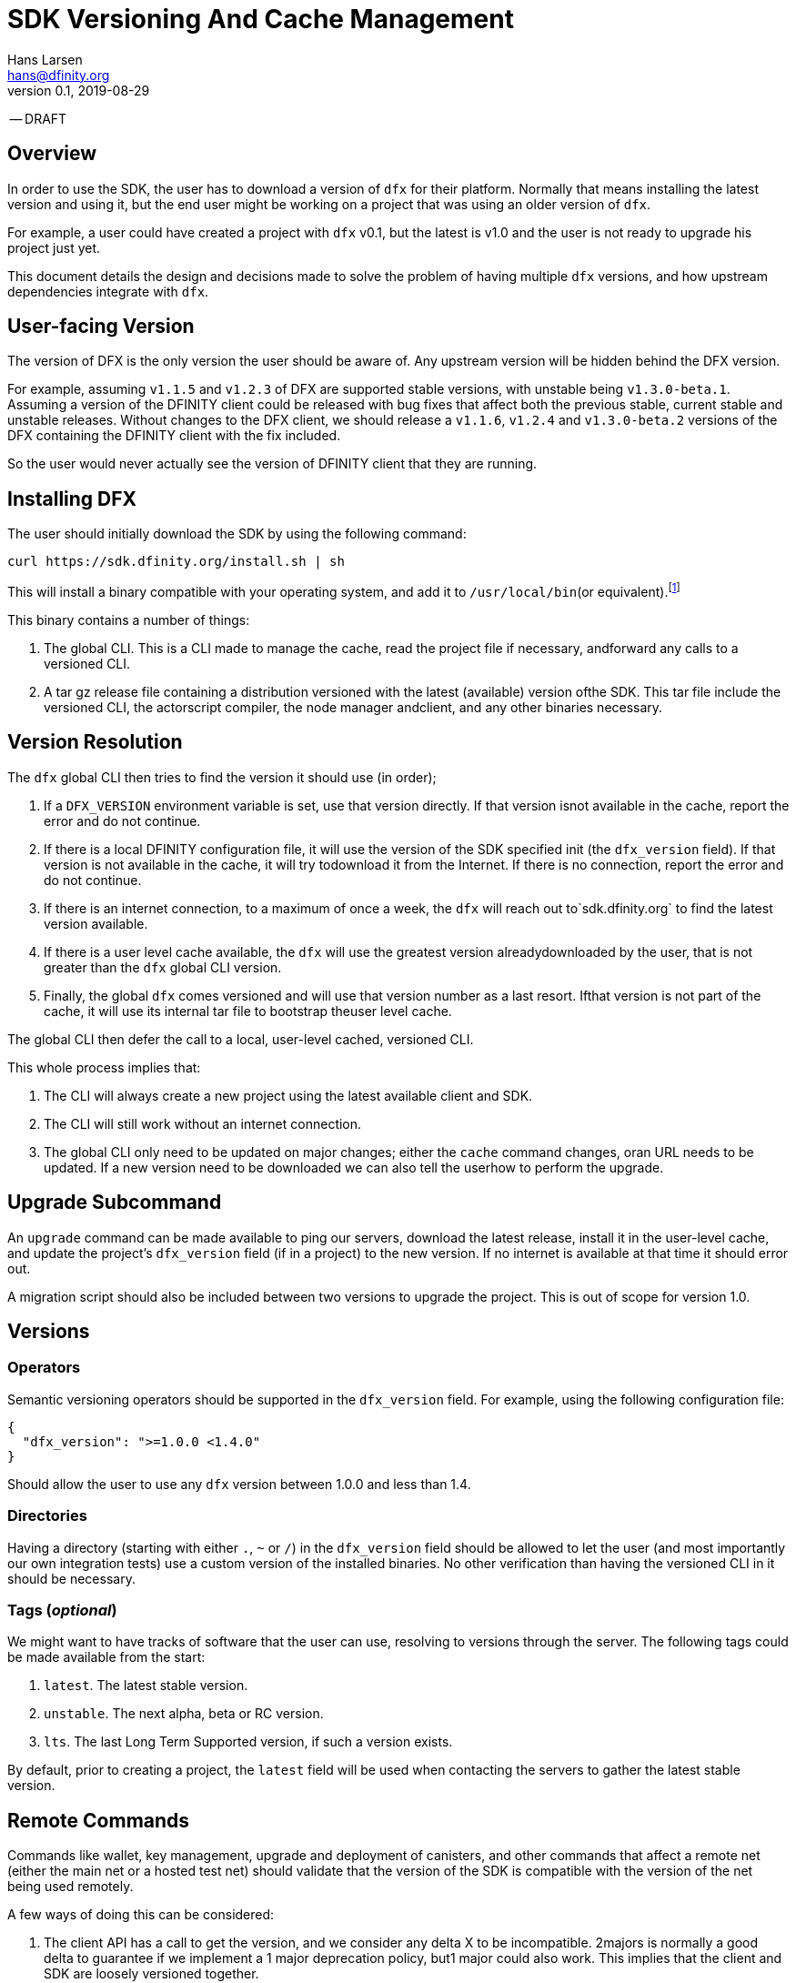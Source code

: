 = SDK Versioning And Cache Management
Hans Larsen <hans@dfinity.org>
v0.1, 2019-08-29

-- DRAFT

== Overview
In order to use the SDK, the user has to download a version of `dfx` for their platform. Normally that means installing the latest version and using it, but the end user might be working on a project that was using an older version of `dfx`.

For example, a user could have created a project with `dfx` v0.1, but the latest is v1.0 and the user is not ready to upgrade his project just yet.

This document details the design and decisions made to solve the problem of having multiple `dfx` versions, and how upstream dependencies integrate with `dfx`.

== User-facing Version
The version of DFX is the only version the user should be aware of. Any upstream version will be hidden behind the DFX version.

For example, assuming `v1.1.5` and `v1.2.3` of DFX are supported stable versions, with unstable being `v1.3.0-beta.1`. Assuming a version of the DFINITY client could be released with bug fixes that affect both the previous stable, current stable and unstable releases. Without changes to the DFX client, we should release a `v1.1.6`, `v1.2.4` and `v1.3.0-beta.2` versions of the DFX containing the DFINITY client with the fix included.

So the user would never actually see the version of DFINITY client that they are running.

== Installing DFX
The user should initially download the SDK by using the following command:
[source,bash]
curl https://sdk.dfinity.org/install.sh | sh

This will install a binary compatible with your operating system, and add it to `/usr/local/bin`(or equivalent).footnote:disclaimer[Other systems, such as `brew`, `dpkg` or simply downloading a binary directly, should be made available.]

This binary contains a number of things:

. The global CLI. This is a CLI made to manage the cache, read the project file if necessary, andforward any calls to a versioned CLI.
. A tar gz release file containing a distribution versioned with the latest (available) version ofthe SDK. This tar file include the versioned CLI, the actorscript compiler, the node manager andclient, and any other binaries necessary.

== Version Resolution

The `dfx` global CLI then tries to find the version it should use (in order);

. If a `DFX_VERSION` environment variable is set, use that version directly. If that version isnot available in the cache, report the error and do not continue.
. If there is a local DFINITY configuration file, it will use the version of the SDK specified init (the `dfx_version` field). If that version is not available in the cache, it will try todownload it from the Internet. If there is no connection, report the error and do not continue.
. If there is an internet connection, to a maximum of once a week, the `dfx` will reach out to`sdk.dfinity.org` to find the latest version available.
. If there is a user level cache available, the `dfx` will use the greatest version alreadydownloaded by the user, that is not greater than the `dfx` global CLI version.
. Finally, the global `dfx` comes versioned and will use that version number as a last resort. Ifthat version is not part of the cache, it will use its internal tar file to bootstrap theuser level cache.

The global CLI then defer the call to a local, user-level cached, versioned CLI.

This whole process implies that:

. The CLI will always create a new project using the latest available client and SDK.
. The CLI will still work without an internet connection.
. The global CLI only need to be updated on major changes; either the `cache` command changes, oran URL needs to be updated. If a new version need to be downloaded we can also tell the userhow to perform the upgrade.

== Upgrade Subcommand
An `upgrade` command can be made available to ping our servers, download the latest release, install it in the user-level cache, and update the project's `dfx_version` field (if in a project) to the new version. If no internet is available at that time it should error out.

A migration script should also be included between two versions to upgrade the project. This is out of scope for version 1.0.

== Versions
=== Operators
Semantic versioning operators should be supported in the `dfx_version` field. For example, using the following configuration file:
[source,json]
{
  "dfx_version": ">=1.0.0 <1.4.0"
}

Should allow the user to use any `dfx` version between 1.0.0 and less than 1.4.

=== Directories
Having a directory (starting with either `.`, `~` or `/`) in the `dfx_version` field should be allowed to let the user (and most importantly our own integration tests) use a custom version of the installed binaries. No other verification than having the versioned CLI in it should be necessary.

=== Tags (_optional_)
We might want to have tracks of software that the user can use, resolving to versions through the server. The following tags could be made available from the start:

. `latest`. The latest stable version.
. `unstable`. The next alpha, beta or RC version.
. `lts`. The last Long Term Supported version, if such a version exists.

By default, prior to creating a project, the `latest` field will be used when contacting the servers to gather the latest stable version.

== Remote Commands
Commands like wallet, key management, upgrade and deployment of canisters, and other commands that affect a remote net (either the main net or a hosted test net) should validate that the version of the SDK is compatible with the version of the net being used remotely.

A few ways of doing this can be considered:

. The client API has a call to get the version, and we consider any delta X to be incompatible. 2majors is normally a good delta to guarantee if we implement a 1 major deprecation policy, but1 major could also work. This implies that the client and SDK are loosely versioned together.
. The client API has a call that list all versions of the SDK it is backward compatible with.
. The client API stays backward compatible forever.

There could be other schemes that work. This is out of scope for this particular proposal, but should be addressed prior to launching the main net.

== URL Scheme
The `sdk.dfinity.org` should have a well-defined URL scheme that will avoid regressions:

.URL Schemes
|===
| URL | Description

| `sdk.dfinity.org/install.{sh,bash,fish,bat,...}` | should return a shell script that installs the
global DFX CLI according to platform and shell environment.
| `sdk.dfinity.org/v/` | Root of all the versions. The `index.html` should list all available
versions.
| `sdk.dfinity.org/v/1.2.3/x86_64-darwin.tgz` | The release for version 1.2.3 for OSX.
| `sdk.dfinity.org/tags/` | Root of all tags released.
| `sdk.dfinity.org/tags/latest/manifest.json` | The manifest file containing the version number and
any flags necessary to get the version currently tagged latest.
|===

== Cache
A cache directory will exist on the user's home folder. On Linux and OSX, it will likely be in `$HOME/.cache/dfinity`, while on Windows would likely be in `C:\Users\$USER\AppData\Local\DFINITY`.

That cache folder should contain `./v/$VERSION/` folders for each version downloaded.

=== Upkeep
A `cache` subcommand should be available to users to manage their cache. Example of subcommands:
[source,bash]
----
dfx cache clear  # Delete the cache folder entirely.
dfx cache list  # List all version installed.
dfx cache install 1.2.3  # Download and install version 1.2.3 in the cache
dfx cache delete 1.2.3  # Delete all the cache elements for version 1.2.3
----

Because of the delegation between the global and versioned CLI, the `cache` subcommand should be defined in the global CLI.
